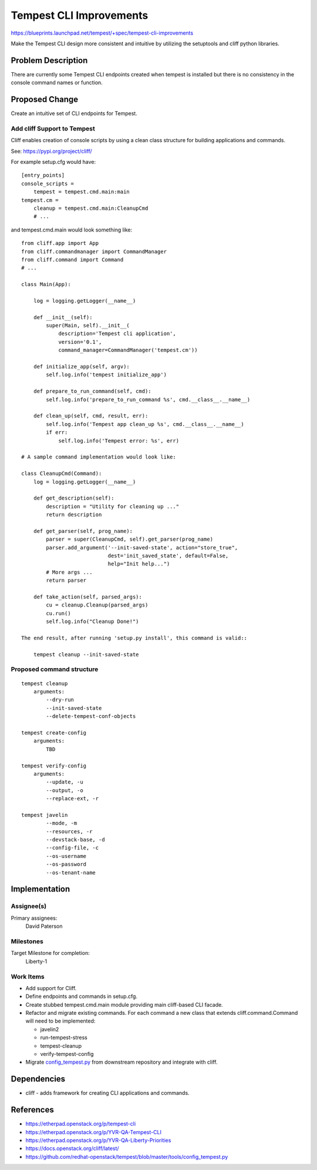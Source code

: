 ..
 This work is licensed under a Creative Commons Attribution 3.0 Unported
 License.
 http://creativecommons.org/licenses/by/3.0/legalcode

========================
Tempest CLI Improvements
========================

https://blueprints.launchpad.net/tempest/+spec/tempest-cli-improvements


Make the Tempest CLI design more consistent and intuitive by utilizing the
setuptools and cliff python libraries.

Problem Description
===================

There are currently some Tempest CLI endpoints created when tempest is
installed but there is no consistency in the console command names or function.

Proposed Change
===============

Create an intuitive set of CLI endpoints for Tempest.

Add cliff Support to Tempest
----------------------------
Cliff enables creation of console scripts by using a clean class
structure for building applications and commands.

See: https://pypi.org/project/cliff/

For example setup.cfg would have::

    [entry_points]
    console_scripts =
        tempest = tempest.cmd.main:main
    tempest.cm =
        cleanup = tempest.cmd.main:CleanupCmd
        # ...

and tempest.cmd.main would look something like::

   from cliff.app import App
   from cliff.commandmanager import CommandManager
   from cliff.command import Command
   # ...

   class Main(App):

       log = logging.getLogger(__name__)

       def __init__(self):
           super(Main, self).__init__(
               description='Tempest cli application',
               version='0.1',
               command_manager=CommandManager('tempest.cm'))

       def initialize_app(self, argv):
           self.log.info('tempest initialize_app')

       def prepare_to_run_command(self, cmd):
           self.log.info('prepare_to_run_command %s', cmd.__class__.__name__)

       def clean_up(self, cmd, result, err):
           self.log.info('Tempest app clean_up %s', cmd.__class__.__name__)
           if err:
               self.log.info('Tempest error: %s', err)

   # A sample command implementation would look like:

   class CleanupCmd(Command):
       log = logging.getLogger(__name__)

       def get_description(self):
           description = "Utility for cleaning up ..."
           return description

       def get_parser(self, prog_name):
           parser = super(CleanupCmd, self).get_parser(prog_name)
           parser.add_argument('--init-saved-state', action="store_true",
                               dest='init_saved_state', default=False,
                               help="Init help...")
           # More args ...
           return parser

       def take_action(self, parsed_args):
           cu = cleanup.Cleanup(parsed_args)
           cu.run()
           self.log.info("Cleanup Done!")

   The end result, after running 'setup.py install', this command is valid::

       tempest cleanup --init-saved-state


Proposed command structure
--------------------------
::

    tempest cleanup
        arguments:
            --dry-run
            --init-saved-state
            --delete-tempest-conf-objects

    tempest create-config
        arguments:
            TBD

    tempest verify-config
        arguments:
            --update, -u
            --output, -o
            --replace-ext, -r

    tempest javelin
            --mode, -m
            --resources, -r
            --devstack-base, -d
            --config-file, -c
            --os-username
            --os-password
            --os-tenant-name

Implementation
==============

Assignee(s)
-----------

Primary assignees:
  David Paterson

Milestones
----------

Target Milestone for completion:
  Liberty-1

Work Items
----------

* Add support for Cliff.
* Define endpoints and commands in setup.cfg.
* Create stubbed tempest.cmd.main module providing main cliff-based CLI facade.
* Refactor and migrate existing commands. For each command a new class that extends cliff.command.Command will need to be implemented:

  * javelin2
  * run-tempest-stress
  * tempest-cleanup
  * verify-tempest-config

* Migrate config_tempest.py_ from downstream repository and integrate with cliff.


Dependencies
============

* cliff - adds framework for creating CLI applications and commands.

References
==========
* https://etherpad.openstack.org/p/tempest-cli
* https://etherpad.openstack.org/p/YVR-QA-Tempest-CLI
* https://etherpad.openstack.org/p/YVR-QA-Liberty-Priorities
* https://docs.openstack.org/cliff/latest/
* https://github.com/redhat-openstack/tempest/blob/master/tools/config_tempest.py

.. _config_tempest.py: https://github.com/redhat-openstack/tempest/blob/master/tools/config_tempest.py
